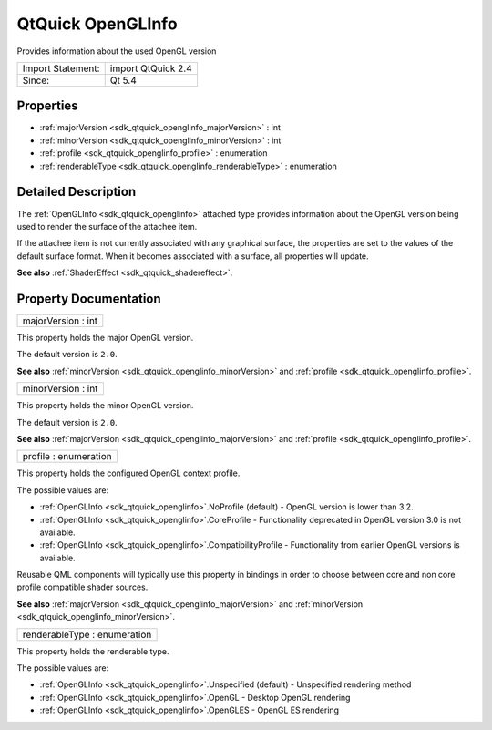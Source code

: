 .. _sdk_qtquick_openglinfo:

QtQuick OpenGLInfo
==================

Provides information about the used OpenGL version

+---------------------+----------------------+
| Import Statement:   | import QtQuick 2.4   |
+---------------------+----------------------+
| Since:              | Qt 5.4               |
+---------------------+----------------------+

Properties
----------

-  :ref:`majorVersion <sdk_qtquick_openglinfo_majorVersion>` : int
-  :ref:`minorVersion <sdk_qtquick_openglinfo_minorVersion>` : int
-  :ref:`profile <sdk_qtquick_openglinfo_profile>` : enumeration
-  :ref:`renderableType <sdk_qtquick_openglinfo_renderableType>` : enumeration

Detailed Description
--------------------

The :ref:`OpenGLInfo <sdk_qtquick_openglinfo>` attached type provides information about the OpenGL version being used to render the surface of the attachee item.

If the attachee item is not currently associated with any graphical surface, the properties are set to the values of the default surface format. When it becomes associated with a surface, all properties will update.

**See also** :ref:`ShaderEffect <sdk_qtquick_shadereffect>`.

Property Documentation
----------------------

.. _sdk_qtquick_openglinfo_majorVersion:

+--------------------------------------------------------------------------------------------------------------------------------------------------------------------------------------------------------------------------------------------------------------------------------------------------------------+
| majorVersion : int                                                                                                                                                                                                                                                                                           |
+--------------------------------------------------------------------------------------------------------------------------------------------------------------------------------------------------------------------------------------------------------------------------------------------------------------+

This property holds the major OpenGL version.

The default version is ``2.0``.

**See also** :ref:`minorVersion <sdk_qtquick_openglinfo_minorVersion>` and :ref:`profile <sdk_qtquick_openglinfo_profile>`.

.. _sdk_qtquick_openglinfo_minorVersion:

+--------------------------------------------------------------------------------------------------------------------------------------------------------------------------------------------------------------------------------------------------------------------------------------------------------------+
| minorVersion : int                                                                                                                                                                                                                                                                                           |
+--------------------------------------------------------------------------------------------------------------------------------------------------------------------------------------------------------------------------------------------------------------------------------------------------------------+

This property holds the minor OpenGL version.

The default version is ``2.0``.

**See also** :ref:`majorVersion <sdk_qtquick_openglinfo_majorVersion>` and :ref:`profile <sdk_qtquick_openglinfo_profile>`.

.. _sdk_qtquick_openglinfo_profile:

+--------------------------------------------------------------------------------------------------------------------------------------------------------------------------------------------------------------------------------------------------------------------------------------------------------------+
| profile : enumeration                                                                                                                                                                                                                                                                                        |
+--------------------------------------------------------------------------------------------------------------------------------------------------------------------------------------------------------------------------------------------------------------------------------------------------------------+

This property holds the configured OpenGL context profile.

The possible values are:

-  :ref:`OpenGLInfo <sdk_qtquick_openglinfo>`.NoProfile (default) - OpenGL version is lower than 3.2.
-  :ref:`OpenGLInfo <sdk_qtquick_openglinfo>`.CoreProfile - Functionality deprecated in OpenGL version 3.0 is not available.
-  :ref:`OpenGLInfo <sdk_qtquick_openglinfo>`.CompatibilityProfile - Functionality from earlier OpenGL versions is available.

Reusable QML components will typically use this property in bindings in order to choose between core and non core profile compatible shader sources.

**See also** :ref:`majorVersion <sdk_qtquick_openglinfo_majorVersion>` and :ref:`minorVersion <sdk_qtquick_openglinfo_minorVersion>`.

.. _sdk_qtquick_openglinfo_renderableType:

+--------------------------------------------------------------------------------------------------------------------------------------------------------------------------------------------------------------------------------------------------------------------------------------------------------------+
| renderableType : enumeration                                                                                                                                                                                                                                                                                 |
+--------------------------------------------------------------------------------------------------------------------------------------------------------------------------------------------------------------------------------------------------------------------------------------------------------------+

This property holds the renderable type.

The possible values are:

-  :ref:`OpenGLInfo <sdk_qtquick_openglinfo>`.Unspecified (default) - Unspecified rendering method
-  :ref:`OpenGLInfo <sdk_qtquick_openglinfo>`.OpenGL - Desktop OpenGL rendering
-  :ref:`OpenGLInfo <sdk_qtquick_openglinfo>`.OpenGLES - OpenGL ES rendering

